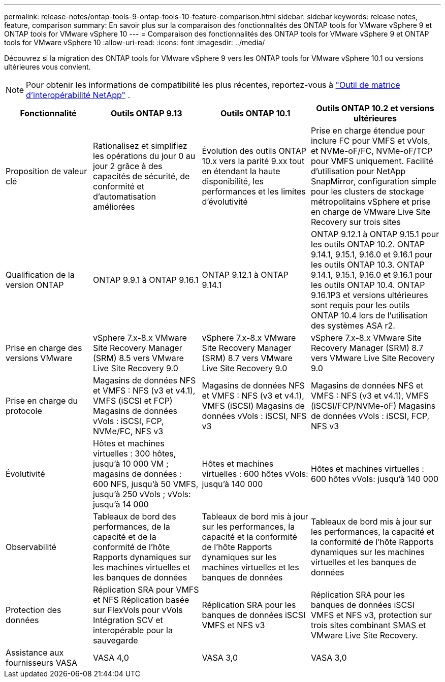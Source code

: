---
permalink: release-notes/ontap-tools-9-ontap-tools-10-feature-comparison.html 
sidebar: sidebar 
keywords: release notes, feature, comparison 
summary: En savoir plus sur la comparaison des fonctionnalités des ONTAP tools for VMware vSphere 9 et ONTAP tools for VMware vSphere 10 
---
= Comparaison des fonctionnalités des ONTAP tools for VMware vSphere 9 et ONTAP tools for VMware vSphere 10
:allow-uri-read: 
:icons: font
:imagesdir: ../media/


[role="lead"]
Découvrez si la migration des ONTAP tools for VMware vSphere 9 vers les ONTAP tools for VMware vSphere 10.1 ou versions ultérieures vous convient.


NOTE: Pour obtenir les informations de compatibilité les plus récentes, reportez-vous à https://mysupport.netapp.com/matrix["Outil de matrice d'interopérabilité NetApp"^] .

[cols="20%,25%,25%,30%"]
|===
| Fonctionnalité | Outils ONTAP 9.13 | Outils ONTAP 10.1 | Outils ONTAP 10.2 et versions ultérieures 


| Proposition de valeur clé | Rationalisez et simplifiez les opérations du jour 0 au jour 2 grâce à des capacités de sécurité, de conformité et d'automatisation améliorées | Évolution des outils ONTAP 10.x vers la parité 9.xx tout en étendant la haute disponibilité, les performances et les limites d'évolutivité | Prise en charge étendue pour inclure FC pour VMFS et vVols, et NVMe-oF/FC, NVMe-oF/TCP pour VMFS uniquement.  Facilité d'utilisation pour NetApp SnapMirror, configuration simple pour les clusters de stockage métropolitains vSphere et prise en charge de VMware Live Site Recovery sur trois sites 


| Qualification de la version ONTAP | ONTAP 9.9.1 à ONTAP 9.16.1 | ONTAP 9.12.1 à ONTAP 9.14.1 | ONTAP 9.12.1 à ONTAP 9.15.1 pour les outils ONTAP 10.2. ONTAP 9.14.1, 9.15.1, 9.16.0 et 9.16.1 pour les outils ONTAP 10.3. ONTAP 9.14.1, 9.15.1, 9.16.0 et 9.16.1 pour les outils ONTAP 10.4. ONTAP 9.16.1P3 et versions ultérieures sont requis pour les outils ONTAP 10.4 lors de l'utilisation des systèmes ASA r2. 


| Prise en charge des versions VMware | vSphere 7.x-8.x VMware Site Recovery Manager (SRM) 8.5 vers VMware Live Site Recovery 9.0 | vSphere 7.x-8.x VMware Site Recovery Manager (SRM) 8.7 vers VMware Live Site Recovery 9.0 | vSphere 7.x-8.x VMware Site Recovery Manager (SRM) 8.7 vers VMware Live Site Recovery 9.0 


| Prise en charge du protocole | Magasins de données NFS et VMFS : NFS (v3 et v4.1), VMFS (iSCSI et FCP) Magasins de données vVols : iSCSI, FCP, NVMe/FC, NFS v3 | Magasins de données NFS et VMFS : NFS (v3 et v4.1), VMFS (iSCSI) Magasins de données vVols : iSCSI, NFS v3 | Magasins de données NFS et VMFS : NFS (v3 et v4.1), VMFS (iSCSI/FCP/NVMe-oF) Magasins de données vVols : iSCSI, FCP, NFS v3 


| Évolutivité | Hôtes et machines virtuelles : 300 hôtes, jusqu'à 10 000 VM ; magasins de données : 600 NFS, jusqu'à 50 VMFS, jusqu'à 250 vVols ; vVols: jusqu'à 14 000 | Hôtes et machines virtuelles : 600 hôtes vVols: jusqu'à 140 000 | Hôtes et machines virtuelles : 600 hôtes vVols: jusqu'à 140 000 


| Observabilité | Tableaux de bord des performances, de la capacité et de la conformité de l'hôte Rapports dynamiques sur les machines virtuelles et les banques de données | Tableaux de bord mis à jour sur les performances, la capacité et la conformité de l'hôte Rapports dynamiques sur les machines virtuelles et les banques de données | Tableaux de bord mis à jour sur les performances, la capacité et la conformité de l'hôte Rapports dynamiques sur les machines virtuelles et les banques de données 


| Protection des données | Réplication SRA pour VMFS et NFS Réplication basée sur FlexVols pour vVols Intégration SCV et interopérable pour la sauvegarde | Réplication SRA pour les banques de données iSCSI VMFS et NFS v3 | Réplication SRA pour les banques de données iSCSI VMFS et NFS v3, protection sur trois sites combinant SMAS et VMware Live Site Recovery. 


| Assistance aux fournisseurs VASA | VASA 4,0 | VASA 3,0 | VASA 3,0 
|===